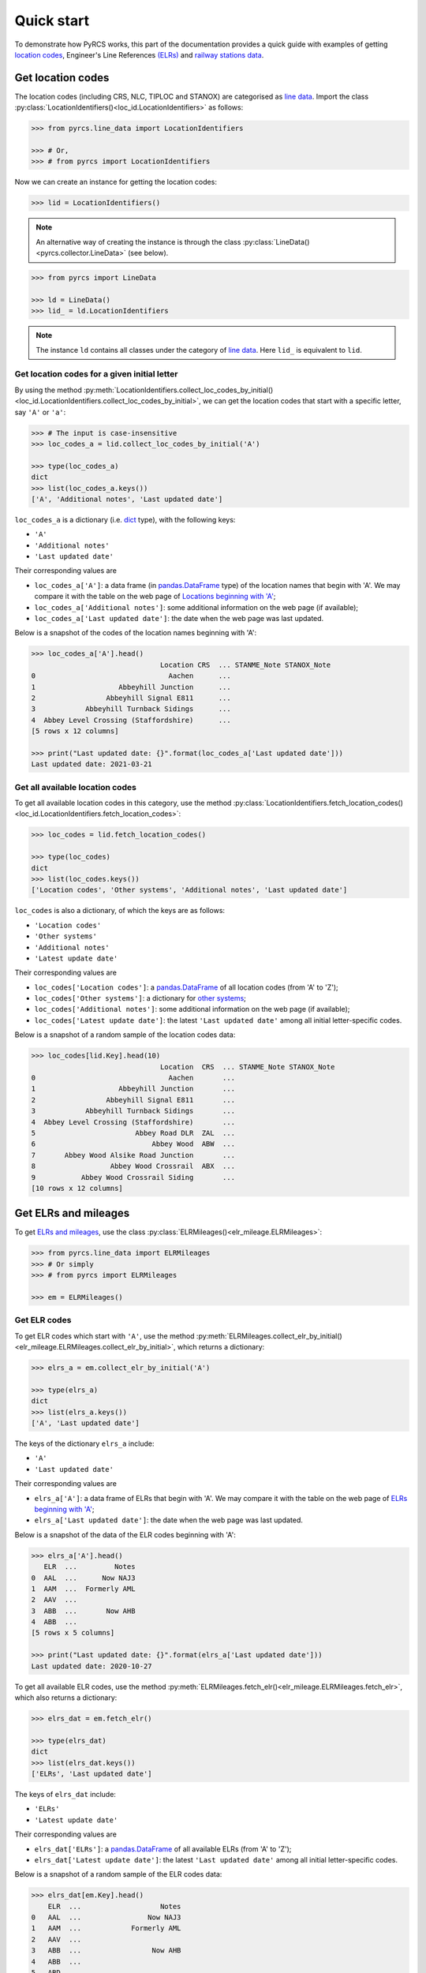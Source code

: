 ===========
Quick start
===========

To demonstrate how PyRCS works, this part of the documentation provides a quick guide with examples of getting `location codes <http://www.railwaycodes.org.uk/crs/CRS0.shtm>`_, Engineer's Line References `(ELRs) <http://www.railwaycodes.org.uk/elrs/elr0.shtm>`_ and `railway stations data <http://www.railwaycodes.org.uk/stations/station0.shtm>`_.


.. _qs-crs-nlc-tiploc-and-stanox:

Get location codes
==================

The location codes (including CRS, NLC, TIPLOC and STANOX) are categorised as `line data <http://www.railwaycodes.org.uk/linedatamenu.shtm>`_. Import the class :py:class:`LocationIdentifiers()<loc_id.LocationIdentifiers>` as follows:

.. code-block:: python

    >>> from pyrcs.line_data import LocationIdentifiers

    >>> # Or,
    >>> # from pyrcs import LocationIdentifiers

Now we can create an instance for getting the location codes:

.. code-block:: python

    >>> lid = LocationIdentifiers()

.. note::

    An alternative way of creating the instance is through the class :py:class:`LineData()<pyrcs.collector.LineData>` (see below).

.. code-block:: python

    >>> from pyrcs import LineData

    >>> ld = LineData()
    >>> lid_ = ld.LocationIdentifiers

.. note::

    The instance ``ld`` contains all classes under the category of `line data <http://www.railwaycodes.org.uk/linedatamenu.shtm>`_. Here ``lid_`` is equivalent to ``lid``.

.. _qs-locations-beginning-with-a-given-letter:

Get location codes for a given initial letter
---------------------------------------------

By using the method :py:meth:`LocationIdentifiers.collect_loc_codes_by_initial()<loc_id.LocationIdentifiers.collect_loc_codes_by_initial>`, we can get the location codes that start with a specific letter, say ``'A'`` or ``'a'``:

.. code-block:: python

    >>> # The input is case-insensitive
    >>> loc_codes_a = lid.collect_loc_codes_by_initial('A')

    >>> type(loc_codes_a)
    dict
    >>> list(loc_codes_a.keys())
    ['A', 'Additional notes', 'Last updated date']

``loc_codes_a`` is a dictionary (i.e. `dict`_ type), with the following keys:

-  ``'A'``
-  ``'Additional notes'``
-  ``'Last updated date'``

Their corresponding values are

-  ``loc_codes_a['A']``: a data frame (in `pandas.DataFrame`_ type) of the location names that begin with 'A'. We may compare it with the table on the web page of `Locations beginning with 'A' <http://www.railwaycodes.org.uk/crs/CRSa.shtm>`_;
-  ``loc_codes_a['Additional notes']``: some additional information on the web page (if available);
-  ``loc_codes_a['Last updated date']``: the date when the web page was last updated.

Below is a snapshot of the codes of the location names beginning with 'A':

.. code-block:: python

    >>> loc_codes_a['A'].head()
                                   Location CRS  ... STANME_Note STANOX_Note
    0                                Aachen      ...
    1                    Abbeyhill Junction      ...
    2                 Abbeyhill Signal E811      ...
    3            Abbeyhill Turnback Sidings      ...
    4  Abbey Level Crossing (Staffordshire)      ...
    [5 rows x 12 columns]

    >>> print("Last updated date: {}".format(loc_codes_a['Last updated date']))
    Last updated date: 2021-03-21

.. _qs-all-available-location-codes:

Get all available location codes
--------------------------------

To get all available location codes in this category, use the method :py:class:`LocationIdentifiers.fetch_location_codes()<loc_id.LocationIdentifiers.fetch_location_codes>`:

.. code-block:: python

    >>> loc_codes = lid.fetch_location_codes()

    >>> type(loc_codes)
    dict
    >>> list(loc_codes.keys())
    ['Location codes', 'Other systems', 'Additional notes', 'Last updated date']

``loc_codes`` is also a dictionary, of which the keys are as follows:

-  ``'Location codes'``
-  ``'Other systems'``
-  ``'Additional notes'``
-  ``'Latest update date'``

Their corresponding values are

-  ``loc_codes['Location codes']``: a `pandas.DataFrame`_ of all location codes (from 'A' to 'Z');
-  ``loc_codes['Other systems']``: a dictionary for `other systems <http://www.railwaycodes.org.uk/crs/CRS1.shtm>`_;
-  ``loc_codes['Additional notes']``: some additional information on the web page (if available);
-  ``loc_codes['Latest update date']``: the latest ``'Last updated date'`` among all initial letter-specific codes.

Below is a snapshot of a random sample of the location codes data:

.. code-block:: python

    >>> loc_codes[lid.Key].head(10)
                                   Location  CRS  ... STANME_Note STANOX_Note
    0                                Aachen       ...
    1                    Abbeyhill Junction       ...
    2                 Abbeyhill Signal E811       ...
    3            Abbeyhill Turnback Sidings       ...
    4  Abbey Level Crossing (Staffordshire)       ...
    5                        Abbey Road DLR  ZAL  ...
    6                            Abbey Wood  ABW  ...
    7       Abbey Wood Alsike Road Junction       ...
    8                  Abbey Wood Crossrail  ABX  ...
    9           Abbey Wood Crossrail Siding       ...
    [10 rows x 12 columns]


.. _qs-elrs:

Get ELRs and mileages
=====================

To get `ELRs and mileages <http://www.railwaycodes.org.uk/elrs/elr0.shtm>`_, use the class :py:class:`ELRMileages()<elr_mileage.ELRMileages>`:

.. code-block:: python

    >>> from pyrcs.line_data import ELRMileages
    >>> # Or simply
    >>> # from pyrcs import ELRMileages

    >>> em = ELRMileages()

.. _qs-elr-codes:

Get ELR codes
-------------

To get ELR codes which start with ``'A'``, use the method :py:meth:`ELRMileages.collect_elr_by_initial()<elr_mileage.ELRMileages.collect_elr_by_initial>`, which returns a dictionary:

.. code-block:: python

    >>> elrs_a = em.collect_elr_by_initial('A')

    >>> type(elrs_a)
    dict
    >>> list(elrs_a.keys())
    ['A', 'Last updated date']

The keys of the dictionary ``elrs_a`` include:

-  ``'A'``
-  ``'Last updated date'``

Their corresponding values are

-  ``elrs_a['A']``: a data frame of ELRs that begin with 'A'. We may compare it with the table on the web page of `ELRs beginning with 'A' <http://www.railwaycodes.org.uk/elrs/elra.shtm>`_;
-  ``elrs_a['Last updated date']``: the date when the web page was last updated.

Below is a snapshot of the data of the ELR codes beginning with 'A':

.. code-block:: python

    >>> elrs_a['A'].head()
       ELR  ...         Notes
    0  AAL  ...      Now NAJ3
    1  AAM  ...  Formerly AML
    2  AAV  ...
    3  ABB  ...       Now AHB
    4  ABB  ...
    [5 rows x 5 columns]

    >>> print("Last updated date: {}".format(elrs_a['Last updated date']))
    Last updated date: 2020-10-27

To get all available ELR codes, use the method :py:meth:`ELRMileages.fetch_elr()<elr_mileage.ELRMileages.fetch_elr>`, which also returns a dictionary:

.. code-block:: python

    >>> elrs_dat = em.fetch_elr()

    >>> type(elrs_dat)
    dict
    >>> list(elrs_dat.keys())
    ['ELRs', 'Last updated date']

The keys of ``elrs_dat`` include:

-  ``'ELRs'``
-  ``'Latest update date'``

Their corresponding values are

-  ``elrs_dat['ELRs']``: a `pandas.DataFrame`_ of all available ELRs (from 'A' to 'Z');
-  ``elrs_dat['Latest update date']``: the latest ``'Last updated date'`` among all initial letter-specific codes.

Below is a snapshot of a random sample of the ELR codes data:

.. code-block:: python

    >>> elrs_dat[em.Key].head()
        ELR  ...                   Notes
    0   AAL  ...                Now NAJ3
    1   AAM  ...            Formerly AML
    2   AAV  ...
    3   ABB  ...                 Now AHB
    4   ABB  ...
    5   ABD  ...
    6   ABE  ...  Formerly ABE1 and ABE2
    7   ABE  ...
    8  ABE1  ...         Now part of ABE
    9  ABE2  ...         Now part of ABE
    [10 rows x 5 columns]

.. _qs-mileage-files:

Get mileage data for a given ELR
--------------------------------

To get detailed mileage data for a given ELR, for example, `AAM <http://www.railwaycodes.org.uk/elrs/_mileages/a/aam.shtm>`_, use the method :py:meth:`ELRMileages.fetch_mileage_file()<elr_mileage.ELRMileages.fetch_mileage_file>`, which returns a dictionary as well:

.. code-block:: python

    >>> em_amm = em.fetch_mileage_file('AAM')

    >>> type(em_amm)
    dict
    >>> list(em_amm.keys())
    ['ELR', 'Line', 'Sub-Line', 'Mileage', 'Notes']

The keys of ``em_amm`` include:

-  ``'ELR'``
-  ``'Line'``
-  ``'Sub-Line'``
-  ``'Mileage'``
-  ``'Notes'``

Their corresponding values are

-  ``em_amm['ELR']``: the name of the given ELR (which in this example is 'AAM');
-  ``em_amm['Line']``: the associated line name;
-  ``em_amm['Sub-Line']``: the associated sub line name (if available);
-  ``em_amm['Mileage']``: a `pandas.DataFrame`_ of the mileage file data;
-  ``em_amm['Notes']``: additional information/notes (if any).

Below is a snapshot of the mileage data of `AAM <http://www.railwaycodes.org.uk/elrs/_mileages/a/aam.shtm>`_:

.. code-block:: python

    >>> em_amm['Mileage'].head(10)
       Mileage Mileage_Note  ... Link_2_ELR Link_2_Mile_Chain
    0   0.0000               ...
    1   0.0154               ...
    2   0.0396               ...
    3   1.1012               ...
    4   1.1408               ...
    5   5.0330               ...
    6   7.0374               ...
    7  11.1298               ...
    8  13.0638               ...
    [9 rows x 11 columns]


.. _qs-railway-stations-data:

Get railway stations data
=========================

The `railway station data <http://www.railwaycodes.org.uk/stations/station0.shtm>`_ (incl. the station name, ELR, mileage, status, owner, operator, degrees of longitude and latitude, and grid reference) is categorised into `other assets <http://www.railwaycodes.org.uk/otherassetsmenu.shtm>`_ in the source data.

.. code-block:: python

    >>> from pyrcs.other_assets import Stations
    >>> # Or simply
    >>> # from pyrcs import Stations

    >>> stn = Stations()

.. note::

    Alternatively, the instance ``stn`` can also be defined through :py:class:`OtherAssets()<pyrcs.collector.OtherAssets>` that contains all classes under the category of `other assets <http://www.railwaycodes.org.uk/otherassetsmenu.shtm>`_ (see below).

.. code-block:: python

    >>> from pyrcs import OtherAssets

    >>> oa = OtherAssets()
    >>> stn_ = oa.Stations

.. note::

    ``stn_`` is equivalent to ``stn``.

To get the data of railway stations whose names start with a specific letter, e.g. ``'A'``, use the method :py:meth:`Stations.collect_station_data_by_initial()<station.Stations.collect_station_data_by_initial>`:

.. code-block:: python

    >>> stn_data_a = stn.collect_station_data_by_initial('A')

    >>> type(stn_data_a)
    dict
    >>> list(stn_data_a.keys())
    ['A', 'Last updated date']

The keys of ``stn_data_a`` include:

-  ``'A'``
-  ``'Last updated date'``

The corresponding values are

-  ``stn_data_a['A']``: a `pandas.DataFrame`_ of the data of railway stations whose names begin with 'A'. We may compare it with the table on the web page of `Stations beginning with 'A' <http://www.railwaycodes.org.uk/stations/stationa.shtm>`_;
-  ``stn_data_a['Last updated date']``: the date when the web page was last updated.

Below is a snapshot of the data of the railway stations beginning with 'A':

.. code-block:: python

    >>> stn_data_a['A'].head()
          Station   ELR  ... Prev_Operator_6 Prev_Operator_Period_6
    0  Abbey Wood   NKL  ...
    1  Abbey Wood  XRS3  ...
    2        Aber   CAR  ...
    3   Abercynon   CAM  ...
    4   Abercynon   ABD  ...
    [5 rows x 28 columns]

    >>> print("Last updated date: {}".format(stn_data_a['Last updated date']))
    Last updated date: 2021-02-22


To get available railway station data (from 'A' to 'Z') in this category, use the method :py:meth:`Stations.fetch_station_data()<station.Stations.fetch_station_data>`

.. code-block:: python

    >>> stn_data = stn.fetch_station_data()

    >>> type(stn_data)
    dict
    >>> list(stn_data.keys())
    ['Mileages, operators and grid coordinates', 'Last updated date']

The keys of ``stn_data`` include:

-  ``'Mileages, operators and grid coordinates'``
-  ``'Latest update date'``

Their corresponding values are

-  ``stn_data['Mileages, operators and grid coordinates']``: a `pandas.DataFrame`_ of available railway station data (from 'A' to 'Z');
-  ``stn_data['Latest update date']``: the latest ``'Last updated date'`` among all initial letter-specific codes.

Below is a snapshot of a random sample of the railway station data:

.. code-block:: python

    >>> stn_data[stn.StnKey].head(10)
               Station   ELR  ... Prev_Operator_6 Prev_Operator_Period_6
    0       Abbey Wood  XRS3  ...
    1       Abbey Wood   NKL  ...
    2             Aber   CAR  ...
    3        Abercynon   ABD  ...
    4        Abercynon   CAM  ...
    5  Abercynon North   ABD  ...
    6         Aberdare   VON  ...
    7         Aberdeen  ANI1  ...
    8         Aberdeen  ECN5  ...
    9         Aberdour  ECN2  ...
    [10 rows x 30 columns]

    >>> print("Last updated date: {}".format(stn_data['Last updated date']))
    Last updated date: 2021-03-21


.. _`dict`: https://docs.python.org/3/library/stdtypes.html#dict
.. _`pandas.DataFrame`: https://pandas.pydata.org/pandas-docs/stable/reference/api/pandas.DataFrame.html

|

**(The end of the quick start)**

For more details and examples, check :ref:`Sub-packages and modules<sub-pkg-and-mod>`.
